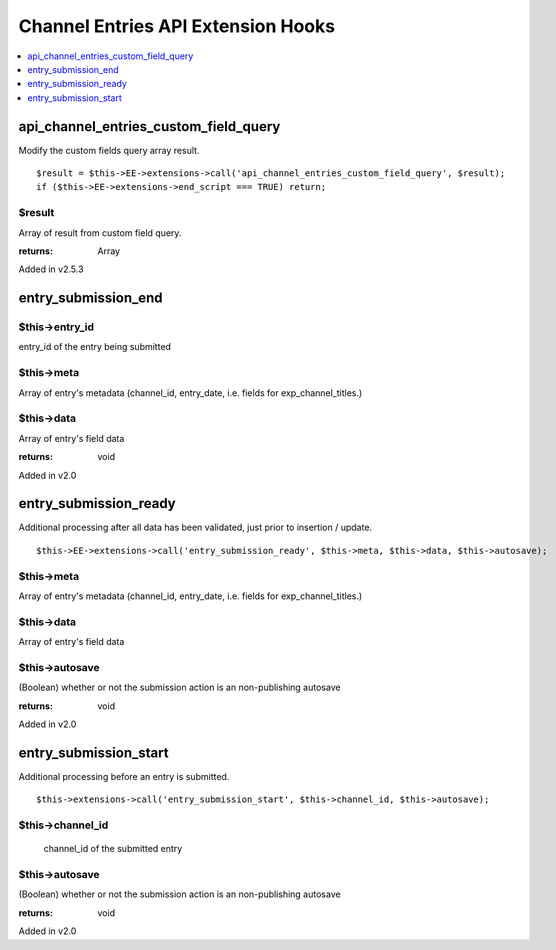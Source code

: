 Channel Entries API Extension Hooks
===================================

.. contents::
	:local:
	:depth: 1


api_channel_entries_custom_field_query
--------------------------------------

Modify the custom fields query array result. ::

	$result = $this->EE->extensions->call('api_channel_entries_custom_field_query', $result);
	if ($this->EE->extensions->end_script === TRUE) return;

$result
~~~~~~~

Array of result from custom field query.

:returns:
    Array

Added in v2.5.3

entry\_submission\_end
----------------------

$this->entry\_id
~~~~~~~~~~~~~~~~

entry\_id of the entry being submitted

$this->meta
~~~~~~~~~~~

Array of entry's metadata (channel\_id, entry\_date, i.e. fields for
exp\_channel\_titles.)

$this->data
~~~~~~~~~~~

Array of entry's field data

:returns:
    void
    
Added in v2.0

entry\_submission\_ready
------------------------

Additional processing after all data has been validated, just prior to
insertion / update. ::

	$this->EE->extensions->call('entry_submission_ready', $this->meta, $this->data, $this->autosave);

$this->meta
~~~~~~~~~~~

Array of entry's metadata (channel\_id, entry\_date, i.e. fields for
exp\_channel\_titles.)

$this->data
~~~~~~~~~~~

Array of entry's field data

$this->autosave
~~~~~~~~~~~~~~~

(Boolean) whether or not the submission action is an non-publishing
autosave

:returns:
    void

Added in v2.0

entry\_submission\_start
------------------------

Additional processing before an entry is submitted. ::

	$this->extensions->call('entry_submission_start', $this->channel_id, $this->autosave);

$this->channel\_id
~~~~~~~~~~~~~~~~~~
    channel\_id of the submitted entry

$this->autosave
~~~~~~~~~~~~~~~

(Boolean) whether or not the submission action is an non-publishing
autosave

:returns:
    void

Added in v2.0
